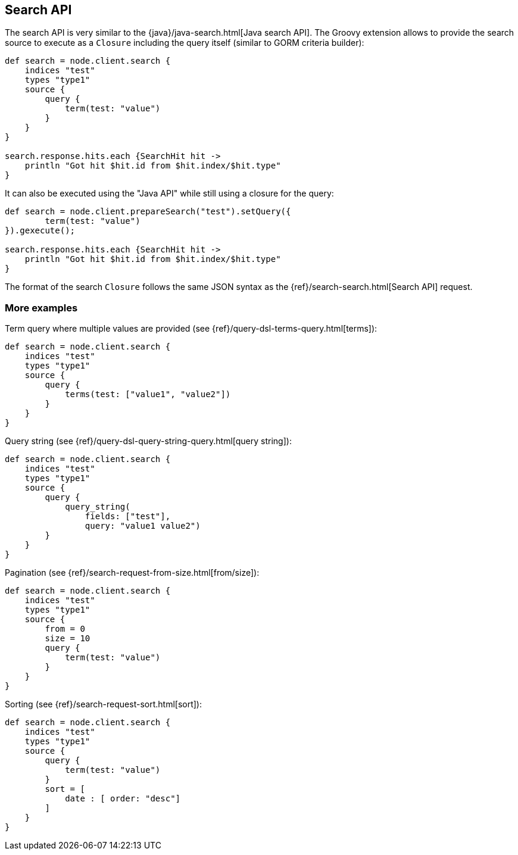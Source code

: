[[search]]
== Search API

The search API is very similar to the
{java}/java-search.html[Java search API]. The Groovy
extension allows to provide the search source to execute as a `Closure`
including the query itself (similar to GORM criteria builder):

[source,js]
--------------------------------------------------
def search = node.client.search {
    indices "test"
    types "type1"
    source {
        query {
            term(test: "value")
        }
    }
}

search.response.hits.each {SearchHit hit -> 
    println "Got hit $hit.id from $hit.index/$hit.type"
}
--------------------------------------------------

It can also be executed using the "Java API" while still using a closure
for the query:

[source,js]
--------------------------------------------------
def search = node.client.prepareSearch("test").setQuery({
        term(test: "value")
}).gexecute();

search.response.hits.each {SearchHit hit -> 
    println "Got hit $hit.id from $hit.index/$hit.type"
}
--------------------------------------------------

The format of the search `Closure` follows the same JSON syntax as the
{ref}/search-search.html[Search API] request.


[[more-examples]]
=== More examples

Term query where multiple values are provided (see
{ref}/query-dsl-terms-query.html[terms]):

[source,js]
--------------------------------------------------
def search = node.client.search {
    indices "test"
    types "type1"
    source {
        query {
            terms(test: ["value1", "value2"])
        }
    }
}
--------------------------------------------------

Query string (see
{ref}/query-dsl-query-string-query.html[query string]):

[source,js]
--------------------------------------------------
def search = node.client.search {
    indices "test"
    types "type1"
    source {
        query {
            query_string(
                fields: ["test"],
                query: "value1 value2")
        }
    }
}
--------------------------------------------------

Pagination (see
{ref}/search-request-from-size.html[from/size]):

[source,js]
--------------------------------------------------
def search = node.client.search {
    indices "test"
    types "type1"
    source {
        from = 0
        size = 10
        query {
            term(test: "value")
        }
    }
}
--------------------------------------------------

Sorting (see {ref}/search-request-sort.html[sort]):

[source,js]
--------------------------------------------------
def search = node.client.search {
    indices "test"
    types "type1"
    source {
        query {
            term(test: "value")
        }
        sort = [
            date : [ order: "desc"]
        ]
    }
}
--------------------------------------------------
